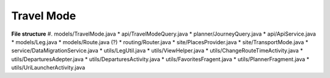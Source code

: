 ##########
Travel Mode
##########


**File structure**
#. models/TravelMode.java
* api/TravelModeQuery.java
* planner/JourneyQuery.java
* api/ApiService.java
* models/Leg.java
* models/Route.java (?)
* routing/Router.java 
* site/PlacesProvider.java
* site/TransportMode.java
* service/DataMigrationService.java
* utils/LegUtil.java
* utils/ViewHelper.java
* utils/ChangeRouteTimeActivity.java
* utils/DeparturesAdepter.java
* utils/DeparturesActivity.java
* utils/FavoritesFragent.java
* utils/PlannerFragment.java
* utils/UriLauncherActivity.java



